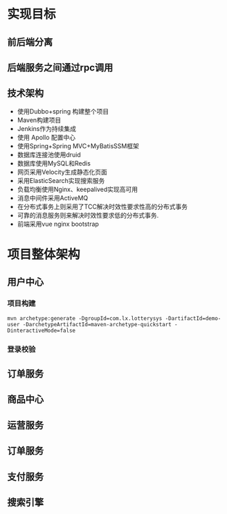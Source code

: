 * 实现目标
** 前后端分离
** 后端服务之间通过rpc调用
** 技术架构
   + 使用Dubbo+spring 构建整个项目
   + Maven构建项目
   + Jenkins作为持续集成
   + 使用 Apollo 配置中心
   + 使用Spring+Spring MVC+MyBatisSSM框架
   + 数据库连接池使用druid
   + 数据库使用MySQL和Redis
   + 网页采用Velocity生成静态化页面
   + 采用ElasticSearch实现搜索服务
   + 负载均衡使用Nginx、keepalived实现高可用
   + 消息中间件采用ActiveMQ
   + 在分布式事务上则采用了TCC解决时效性要求性高的分布式事务
   + 可靠的消息服务则来解决时效性要求低的分布式事务.
   + 前端采用vue nginx bootstrap 
* 项目整体架构
** 用户中心
*** 项目构建 
    #+BEGIN_EXAMPLE
    mvn archetype:generate -DgroupId=com.lx.lotterysys -DartifactId=demo-user -DarchetypeArtifactId=maven-archetype-quickstart -DinteractiveMode=false
    #+END_EXAMPLE
*** 登录校验
** 订单服务
** 商品中心
** 运营服务
** 订单服务
** 支付服务
** 搜索引擎
